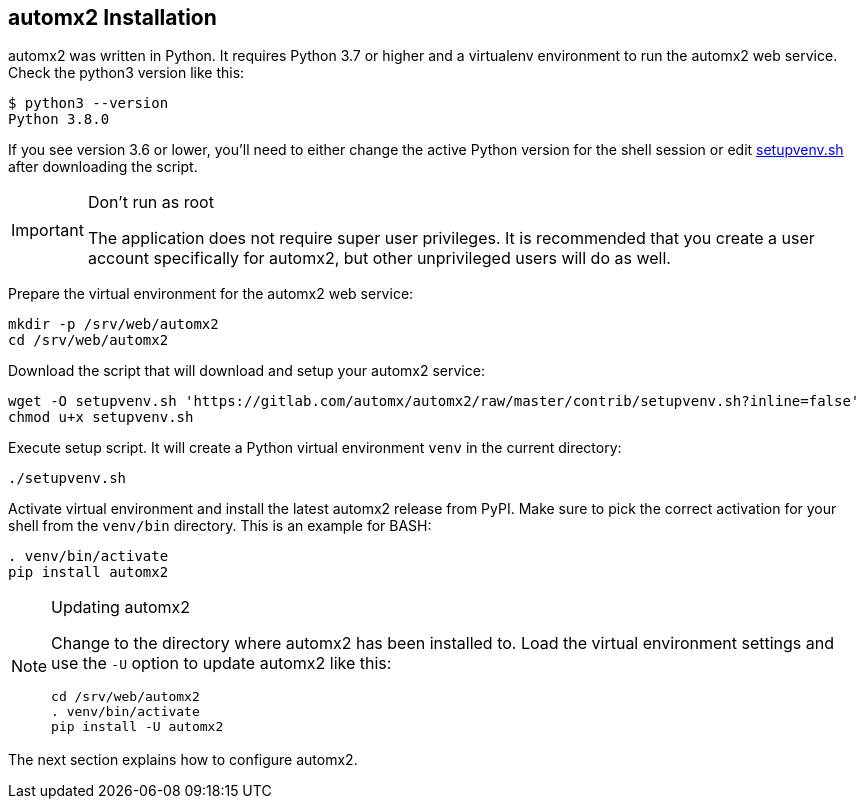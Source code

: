 == automx2 Installation

automx2 was written in Python. It requires Python 3.7 or higher and a
virtualenv environment to run the automx2 web service. Check the python3
version like this:

[source,terminal]
----
$ python3 --version
Python 3.8.0
----

If you see version 3.6 or lower, you'll need to either change the active Python
version for the shell session or edit link:contrib/setupvenv.sh[setupvenv.sh]
after downloading the script.

[IMPORTANT]
.Don't run as root
====
The application does not require super user privileges. It is recommended that
you create a user account specifically for automx2, but other unprivileged
users will do as well.
====

Prepare the virtual environment for the automx2 web service:

[source,terminal]
----
mkdir -p /srv/web/automx2
cd /srv/web/automx2
----

Download the script that will download and setup your automx2 service:

[source,terminal]
----
wget -O setupvenv.sh 'https://gitlab.com/automx/automx2/raw/master/contrib/setupvenv.sh?inline=false'
chmod u+x setupvenv.sh
----

Execute setup script. It will create a Python virtual environment `venv` in the current directory:

[source,terminal]
----
./setupvenv.sh
----

Activate virtual environment and install the latest automx2 release from PyPI.
Make sure to pick the correct activation for your shell from the `venv/bin`
directory. This is an example for BASH:

[source,terminal]
----
. venv/bin/activate
pip install automx2
----

[NOTE]
.Updating automx2
====
Change to the directory where automx2 has been installed to. Load the virtual
environment settings and use the `-U` option to update automx2 like this:

[source,terminal]
----
cd /srv/web/automx2
. venv/bin/activate
pip install -U automx2
----
====

The next section explains how to configure automx2.

